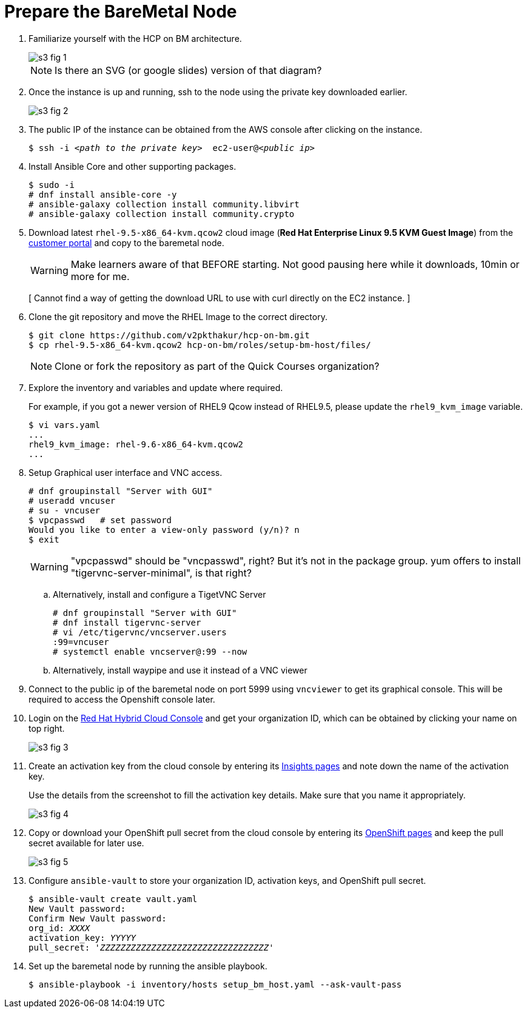 = Prepare the BareMetal Node

1. Familiarize yourself with the HCP on BM architecture.
+
image::s3-fig-1.png[]
+
NOTE: Is there an SVG (or google slides) version of that diagram?

2. Once the instance is up and running, ssh to the node using the private key downloaded earlier. 
+
image::s3-fig-2.jpg[]

3. The public IP of the instance can be obtained from the AWS console after clicking on the instance.
+
[source,subs="verbatim,quotes"]
--
$ ssh -i _<path to the private key>_  ec2-user@_<public ip>_
--

4. Install Ansible Core and other supporting packages.
+
[source,subs="verbatim,quotes"]
--
$ sudo -i
# dnf install ansible-core -y
# ansible-galaxy collection install community.libvirt
# ansible-galaxy collection install community.crypto
--

5. Download latest `rhel-9.5-x86_64-kvm.qcow2` cloud image (*Red Hat Enterprise Linux 9.5 KVM Guest Image*) from the https://access.redhat.com/downloads[customer portal] and copy to the baremetal node.
+
WARNING: Make learners aware of that BEFORE starting. Not good pausing here while it downloads, 10min or more for me.
+
[ Cannot find a way of getting the download URL to use with curl directly on the EC2 instance. ]

6. Clone the git repository and move the RHEL Image to the correct directory.
+
[source,subs="verbatim,quotes"]
--
$ git clone https://github.com/v2pkthakur/hcp-on-bm.git
$ cp rhel-9.5-x86_64-kvm.qcow2 hcp-on-bm/roles/setup-bm-host/files/
--
+
NOTE: Clone or fork the repository as part of the Quick Courses organization?

7. Explore the inventory and variables and update where required.
+
For example, if you got a newer version of RHEL9 Qcow instead of RHEL9.5, please update the `rhel9_kvm_image` variable.
+
[source,subs="verbatim,quotes"]
--
$ vi vars.yaml
...
rhel9_kvm_image: rhel-9.6-x86_64-kvm.qcow2
... 
--

8. Setup Graphical user interface and VNC access.
+
[source,subs="verbatim,quotes"]
--
# dnf groupinstall "Server with GUI"
# useradd vncuser
# su - vncuser
$ vpcpasswd   # set password
Would you like to enter a view-only password (y/n)? n
$ exit
--
+
WARNING: "vpcpasswd" should be "vncpasswd", right? But it's not in the package group. yum offers to install "tigervnc-server-minimal", is that right?

.. Alternatively, install and configure a TigetVNC Server
+
[source,subs="verbatim,quotes"]
--
# dnf groupinstall "Server with GUI"
# dnf install tigervnc-server
# vi /etc/tigervnc/vncserver.users
:99=vncuser 
# systemctl enable vncserver@:99 --now
--

.. Alternatively, install waypipe and use it instead of a VNC viewer


9. Connect to the public ip of the baremetal node on port 5999 using `vncviewer` to get its graphical console. This will be required to access the Openshift console later.

10. Login on the https://console.redhat.com[Red Hat Hybrid Cloud Console] and get your organization ID, which can be obtained by clicking your name on top right.
+
image::s3-fig-3.jpg[]

11. Create an activation key from the cloud console by entering its https://console.redhat.com/insights/connector/activation-keys[Insights pages] and note down the name of the activation key.
+
Use the details from the screenshot to fill the activation key details. Make sure that you name it appropriately.
+
image::s3-fig-4.jpg[]

12. Copy or download your OpenShift pull secret from the cloud console by entering its https://console.redhat.com/openshift/install/pull-secret[OpenShift pages] and keep the pull secret available for later use.
+
image::s3-fig-5.jpg[]

13. Configure `ansible-vault` to store your organization ID, activation keys, and OpenShift pull secret.
+
[source,subs="verbatim,quotes"]
--
$ ansible-vault create vault.yaml
New Vault password:
Confirm New Vault password:
org_id: _XXXX_
activation_key: _YYYYY_
pull_secret: '_ZZZZZZZZZZZZZZZZZZZZZZZZZZZZZZZZZ_'
--

14. Set up the baremetal node by running the ansible playbook.
+
[source,subs="verbatim,quotes"]
--
$ ansible-playbook -i inventory/hosts setup_bm_host.yaml --ask-vault-pass
--
